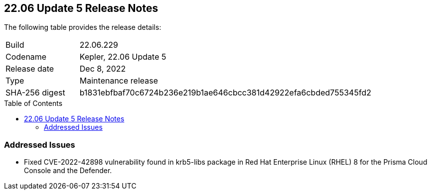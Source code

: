 :toc: macro
== 22.06 Update 5 Release Notes

The following table provides the release details:

[cols="1,4"]
|===
|Build
|22.06.229

|Codename
|Kepler, 22.06 Update 5
|Release date
|Dec 8, 2022

|Type
|Maintenance release

|SHA-256 digest
|b1831ebfbaf70c6724b236e219b1ae646cbcc381d42922efa6cbded755345fd2
|===

//Include in the PDF for PCCE only
//Besides hosting the download on the Palo Alto Networks Customer Support Portal, we also support programmatic download (e.g., curl, wget) of the release directly from our CDN:

// LINK

toc::[]

=== Addressed Issues


* Fixed CVE-2022-42898 vulnerability found in krb5-libs package in Red Hat Enterprise Linux (RHEL) 8 for the Prisma Cloud Console and the Defender.
